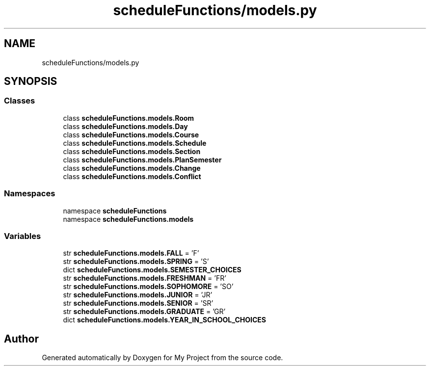 .TH "scheduleFunctions/models.py" 3 "Version 3" "My Project" \" -*- nroff -*-
.ad l
.nh
.SH NAME
scheduleFunctions/models.py
.SH SYNOPSIS
.br
.PP
.SS "Classes"

.in +1c
.ti -1c
.RI "class \fBscheduleFunctions\&.models\&.Room\fP"
.br
.ti -1c
.RI "class \fBscheduleFunctions\&.models\&.Day\fP"
.br
.ti -1c
.RI "class \fBscheduleFunctions\&.models\&.Course\fP"
.br
.ti -1c
.RI "class \fBscheduleFunctions\&.models\&.Schedule\fP"
.br
.ti -1c
.RI "class \fBscheduleFunctions\&.models\&.Section\fP"
.br
.ti -1c
.RI "class \fBscheduleFunctions\&.models\&.PlanSemester\fP"
.br
.ti -1c
.RI "class \fBscheduleFunctions\&.models\&.Change\fP"
.br
.ti -1c
.RI "class \fBscheduleFunctions\&.models\&.Conflict\fP"
.br
.in -1c
.SS "Namespaces"

.in +1c
.ti -1c
.RI "namespace \fBscheduleFunctions\fP"
.br
.ti -1c
.RI "namespace \fBscheduleFunctions\&.models\fP"
.br
.in -1c
.SS "Variables"

.in +1c
.ti -1c
.RI "str \fBscheduleFunctions\&.models\&.FALL\fP = 'F'"
.br
.ti -1c
.RI "str \fBscheduleFunctions\&.models\&.SPRING\fP = 'S'"
.br
.ti -1c
.RI "dict \fBscheduleFunctions\&.models\&.SEMESTER_CHOICES\fP"
.br
.ti -1c
.RI "str \fBscheduleFunctions\&.models\&.FRESHMAN\fP = 'FR'"
.br
.ti -1c
.RI "str \fBscheduleFunctions\&.models\&.SOPHOMORE\fP = 'SO'"
.br
.ti -1c
.RI "str \fBscheduleFunctions\&.models\&.JUNIOR\fP = 'JR'"
.br
.ti -1c
.RI "str \fBscheduleFunctions\&.models\&.SENIOR\fP = 'SR'"
.br
.ti -1c
.RI "str \fBscheduleFunctions\&.models\&.GRADUATE\fP = 'GR'"
.br
.ti -1c
.RI "dict \fBscheduleFunctions\&.models\&.YEAR_IN_SCHOOL_CHOICES\fP"
.br
.in -1c
.SH "Author"
.PP 
Generated automatically by Doxygen for My Project from the source code\&.
